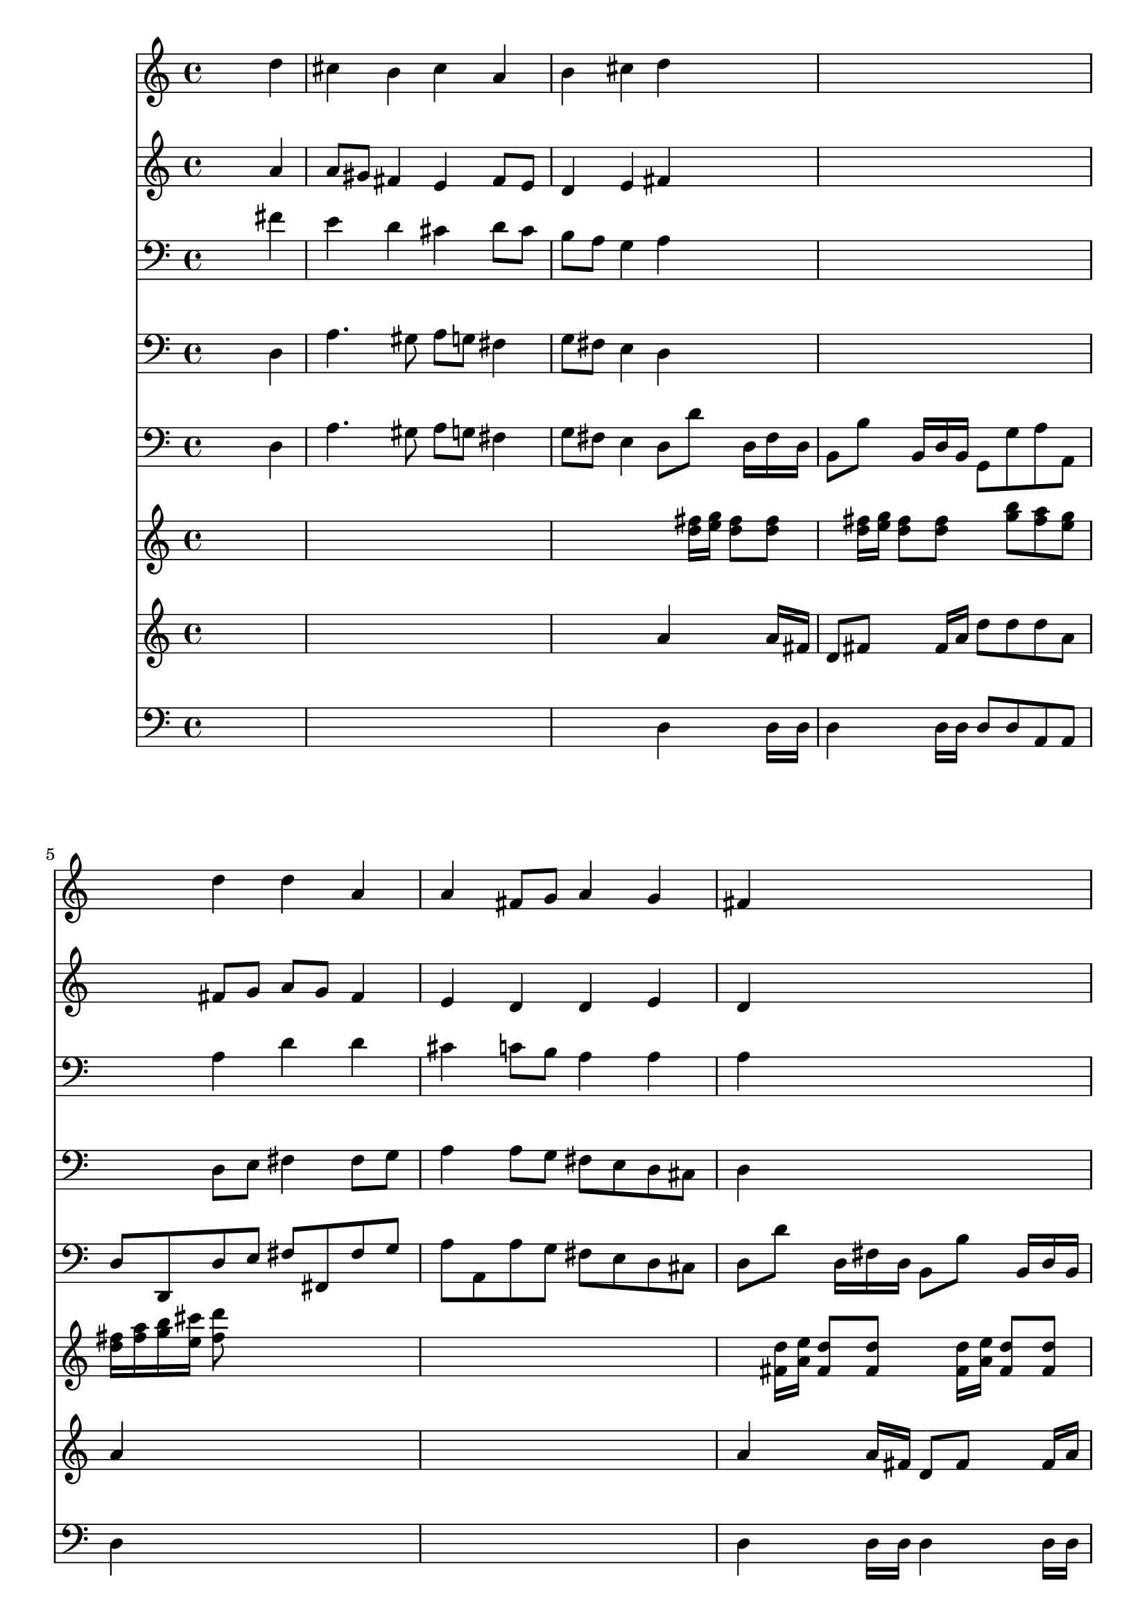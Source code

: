 % Lily was here -- automatically converted by /usr/local/lilypond/usr/bin/midi2ly from 024809b1.mid
\version "2.10.0"


trackAchannelA =  {
  
  \time 4/4 
  

  \key d \major
  
  \tempo 4 = 88 
  
}

trackA = <<
  \context Voice = channelA \trackAchannelA
>>


trackBchannelA = \relative c {
  
  % [SEQUENCE_TRACK_NAME] Instrument 1
  s2. d''4 |
  % 2
  cis b cis a |
  % 3
  b cis d s1. d4 d a |
  % 6
  a fis8 g a4 g |
  % 7
  fis s1. fis4 |
  % 9
  b b a8 b cis4 |
  % 10
  d8 cis b4 a s1. d4 cis b |
  % 13
  a b8 a g fis e4 |
  % 14
  d2 
}

trackB = <<
  \context Voice = channelA \trackBchannelA
>>


trackCchannelA =  {
  
  % [SEQUENCE_TRACK_NAME] Instrument 2
  
}

trackCchannelB = \relative c {
  s2. a''4 |
  % 2
  a8 gis fis4 e fis8 e |
  % 3
  d4 e fis s1. fis8 g a g fis4 |
  % 6
  e d d e |
  % 7
  d s1. d8 e |
  % 9
  fis4 e e8 gis a4 |
  % 10
  a4. gis8 e4 s1. fis8 e e fis4 e8 |
  % 13
  cis d b cis d4. cis8 |
  % 14
  a2 
}

trackC = <<
  \context Voice = channelA \trackCchannelA
  \context Voice = channelB \trackCchannelB
>>


trackDchannelA =  {
  
  % [SEQUENCE_TRACK_NAME] Instrument 3
  
}

trackDchannelB = \relative c {
  s2. fis'4 |
  % 2
  e d cis d8 cis |
  % 3
  b a g4 a s1. a4 d d |
  % 6
  cis c8 b a4 a |
  % 7
  a s1. a4 |
  % 9
  a gis a8 d cis b |
  % 10
  a cis fis e cis4 s1. d8 b4 a8 a g |
  % 13
  a4 g8 fis d4 a'8 g |
  % 14
  fis2 
}

trackD = <<

  \clef bass
  
  \context Voice = channelA \trackDchannelA
  \context Voice = channelB \trackDchannelB
>>


trackEchannelA =  {
  
  % [SEQUENCE_TRACK_NAME] Instrument 4
  
}

trackEchannelB = \relative c {
  s2. d4 |
  % 2
  a'4. gis8 a g fis4 |
  % 3
  g8 fis e4 d s1. d8 e fis4 fis8 g |
  % 6
  a4 a8 g fis e d cis |
  % 7
  d4 s1. d4 |
  % 9
  dis e8 d cis b a4 |
  % 10
  fis'8 e d e a,4 s1. b'8 e, a4 d,8 g4 fis8 g a b g a a, |
  % 14
  d2 
}

trackE = <<

  \clef bass
  
  \context Voice = channelA \trackEchannelA
  \context Voice = channelB \trackEchannelB
>>


trackFchannelA =  {
  
  % [SEQUENCE_TRACK_NAME] Instrument 5
  
}

trackFchannelB = \relative c {
  s2. d4 |
  % 2
  a'4. gis8 a g fis4 |
  % 3
  g8 fis e4 d8 d' s16 d, fis d |
  % 4
  b8 b' s16 b, d b g8 g' a a, |
  % 5
  d d, d' e fis fis, fis' g |
  % 6
  a a, a' g fis e d cis |
  % 7
  d d' s16 d, fis d b8 b' s16 b, d b |
  % 8
  g8 g' a a, d d, d' cis |
  % 9
  dis b e d cis b a gis |
  % 10
  fis e d e a a' s16 a, cis a |
  % 11
  fis8 fis' s16 fis, a fis d8 d' e e, |
  % 12
  a a'4 gis8 a4 d,8 g4 fis8 g a b g a a, |
  % 14
  d d' s16 d, fis d b8 b' s16 b, d b |
  % 15
  g8 g' a a, b4 s8 b' |
  % 16
  a g a a, d,2 |
  % 17
  
}

trackF = <<

  \clef bass
  
  \context Voice = channelA \trackFchannelA
  \context Voice = channelB \trackFchannelB
>>


trackGchannelA =  {
  
  % [SEQUENCE_TRACK_NAME] Instrument 6
  
}

trackGchannelB = \relative c {
  s8*21 <d'' fis >16 <e g >16 <d fis >8 <d fis >8 |
  % 4
  s8 <d fis >16 <e g >16 <d fis >8 <d fis >8 s8 <g b >8 <fis a >8 
  <e g >8 |
  % 5
  <d fis >16 <fis a >16 <g b >16 <e cis' >16 <fis d' >8 s4*7 <fis, d' >16 
  <a e' >16 <fis d' >8 <fis d' >8 s8 <fis d' >16 <a e' >16 <fis d' >8 
  <fis d' >8 |
  % 8
  s8 <e' g >8 <d fis >8 <a e' >8 <fis d' >16 <d a' >16 <fis d' >16 
  <a e' >16 <d fis >8 s4*7 <a' cis >16 <b d >16 <a cis >8 <a cis >8 |
  % 11
  s8 <a cis >16 <b d >16 <a cis >8 <a cis >8 s8 <b d >8 <a cis >8 
  <gis b >8 |
  % 12
  <a cis >16 <g b >16 <fis a >16 <e g >16 <d fis >8 s4*7 <d fis >16 
  <e g >16 <d fis >8 <d fis >8 s8 <d fis >16 <e g >16 <d fis >8 
  <d fis >8 |
  % 15
  s8 <g b >8 <fis a >8 <e g >8 <d fis >16 <fis a >16 <g b >16 
  <e cis' >16 <fis d' >8 <d g >8 |
  % 16
  <d fis >4 <a fis' >16 fis a8 <fis d' >2 |
  % 17
  
}

trackG = <<
  \context Voice = channelA \trackGchannelA
  \context Voice = channelB \trackGchannelB
>>


trackHchannelA =  {
  
  % [SEQUENCE_TRACK_NAME] Instrument 7
  
}

trackHchannelB = \relative c {
  s2*5 a''4 s8 a16 fis |
  % 4
  d8 fis s8 fis16 a d8 d d a |
  % 5
  a4 s4*7 a4 s8 a16 fis d8 fis s8 fis16 a |
  % 8
  d8 d16 e fis g a8 a,4 s4*7 a4 s8 a16 e' |
  % 11
  fis8 a, s8 fis16 a fis'8 fis e e |
  % 12
  e s8*15 a,4 s8 a16 fis d8 fis s8 fis16 a |
  % 15
  d8 d d a d,4 s8 d16 d |
  % 16
  d8 fis16 d a'8 a a2 |
  % 17
  
}

trackH = <<
  \context Voice = channelA \trackHchannelA
  \context Voice = channelB \trackHchannelB
>>


trackIchannelA =  {
  
  % [SEQUENCE_TRACK_NAME] Instrument 8
  
}

trackIchannelB = \relative c {
  s2*5 d4 s8 d16 d |
  % 4
  d4 s8 d16 d d8 d a a |
  % 5
  d4 s4*7 d4 s8 d16 d d4 s8 d16 d |
  % 8
  d8 d a a d4 s4*7 a4 s8 a16 a |
  % 11
  a4 s8 a16 a d8 s4. |
  % 12
  a4 s4*7 d4 s8 d16 d d4 s8 d16 d |
  % 15
  d8 d a a d4 s8 d |
  % 16
  a4 a16 a a a d2 |
  % 17
  
}

trackI = <<

  \clef bass
  
  \context Voice = channelA \trackIchannelA
  \context Voice = channelB \trackIchannelB
>>


\score {
  <<
    \context Staff=trackB \trackB
    \context Staff=trackC \trackC
    \context Staff=trackD \trackD
    \context Staff=trackE \trackE
    \context Staff=trackF \trackF
    \context Staff=trackG \trackG
    \context Staff=trackH \trackH
    \context Staff=trackI \trackI
  >>
}
